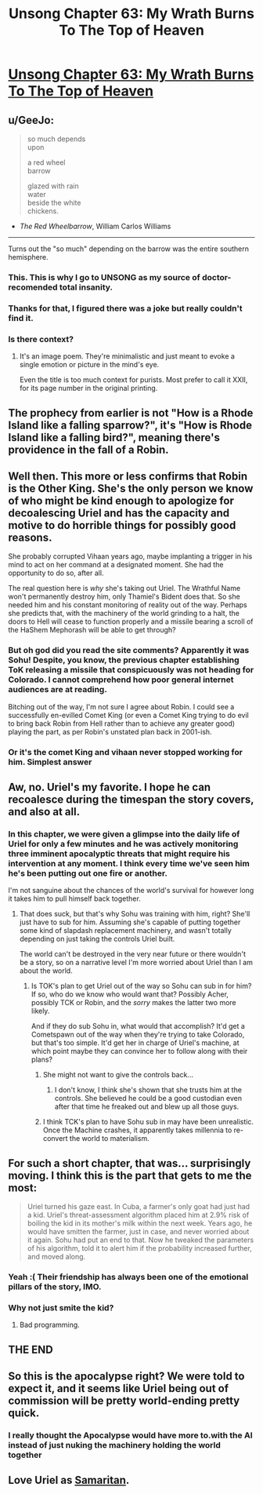 #+TITLE: Unsong Chapter 63: My Wrath Burns To The Top of Heaven

* [[https://unsongbook.com/chapter-63-my-wrath-burns-to-the-top-of-heaven/][Unsong Chapter 63: My Wrath Burns To The Top of Heaven]]
:PROPERTIES:
:Author: gamarad
:Score: 61
:DateUnix: 1489353809.0
:DateShort: 2017-Mar-13
:END:

** u/GeeJo:
#+begin_quote
  so much depends\\
  upon

  a red wheel\\
  barrow

  glazed with rain\\
  water\\
  beside the white\\
  chickens.
#+end_quote

- /The Red Wheelbarrow/, William Carlos Williams

--------------

Turns out the "so much" depending on the barrow was the entire southern hemisphere.
:PROPERTIES:
:Author: GeeJo
:Score: 44
:DateUnix: 1489361724.0
:DateShort: 2017-Mar-13
:END:

*** This. This is why I go to UNSONG as my source of doctor-recomended total insanity.
:PROPERTIES:
:Author: Frommerman
:Score: 19
:DateUnix: 1489361936.0
:DateShort: 2017-Mar-13
:END:


*** Thanks for that, I figured there was a joke but really couldn't find it.
:PROPERTIES:
:Author: Arancaytar
:Score: 6
:DateUnix: 1489412662.0
:DateShort: 2017-Mar-13
:END:


*** Is there context?
:PROPERTIES:
:Author: monkyyy0
:Score: 5
:DateUnix: 1489423769.0
:DateShort: 2017-Mar-13
:END:

**** It's an image poem. They're minimalistic and just meant to evoke a single emotion or picture in the mind's eye.

Even the title is too much context for purists. Most prefer to call it XXII, for its page number in the original printing.
:PROPERTIES:
:Author: GeeJo
:Score: 10
:DateUnix: 1489424264.0
:DateShort: 2017-Mar-13
:END:


** The prophecy from earlier is not "How is a Rhode Island like a falling sparrow?", it's "How is Rhode Island like a falling bird?", meaning there's providence in the fall of a Robin.
:PROPERTIES:
:Author: ItsHalliday
:Score: 31
:DateUnix: 1489369176.0
:DateShort: 2017-Mar-13
:END:


** Well then. This more or less confirms that Robin is the Other King. She's the only person we know of who might be kind enough to apologize for decoalescing Uriel and has the capacity and motive to do horrible things for possibly good reasons.

She probably corrupted Vihaan years ago, maybe implanting a trigger in his mind to act on her command at a designated moment. She had the opportunity to do so, after all.

The real question here is /why/ she's taking out Uriel. The Wrathful Name won't permanently destroy him, only Thamiel's Bident does that. So she needed him and his constant monitoring of reality out of the way. Perhaps she predicts that, with the machinery of the world grinding to a halt, the doors to Hell will cease to function properly and a missile bearing a scroll of the HaShem Mephorash will be able to get through?
:PROPERTIES:
:Author: Frommerman
:Score: 19
:DateUnix: 1489355205.0
:DateShort: 2017-Mar-13
:END:

*** But oh god did you read the site comments? Apparently it was Sohu! Despite, you know, the previous chapter establishing ToK releasing a missile that conspicuously was not heading for Colorado. I cannot comprehend how poor general internet audiences are at reading.

Bitching out of the way, I'm not sure I agree about Robin. I could see a successfully en-evilled Comet King (or even a Comet King trying to do evil to bring back Robin from Hell rather than to achieve any greater good) playing the part, as per Robin's unstated plan back in 2001-ish.
:PROPERTIES:
:Author: NoYouTryAnother
:Score: 17
:DateUnix: 1489362164.0
:DateShort: 2017-Mar-13
:END:


*** Or it's the comet King and vihaan never stopped working for him. Simplest answer
:PROPERTIES:
:Author: wren42
:Score: 1
:DateUnix: 1489515190.0
:DateShort: 2017-Mar-14
:END:


** Aw, no. Uriel's my favorite. I hope he can recoalesce during the timespan the story covers, and also at all.
:PROPERTIES:
:Author: CeruleanTresses
:Score: 18
:DateUnix: 1489359878.0
:DateShort: 2017-Mar-13
:END:

*** In this chapter, we were given a glimpse into the daily life of Uriel for only a few minutes and he was actively monitoring three imminent apocalyptic threats that might require his intervention at any moment. I think every time we've seen him he's been putting out one fire or another.

I'm not sanguine about the chances of the world's survival for however long it takes him to pull himself back together.
:PROPERTIES:
:Author: GeeJo
:Score: 18
:DateUnix: 1489362449.0
:DateShort: 2017-Mar-13
:END:

**** That does suck, but that's why Sohu was training with him, right? She'll just have to sub for him. Assuming she's capable of putting together some kind of slapdash replacement machinery, and wasn't totally depending on just taking the controls Uriel built.

The world can't be destroyed in the very near future or there wouldn't be a story, so on a narrative level I'm more worried about Uriel than I am about the world.
:PROPERTIES:
:Author: CeruleanTresses
:Score: 17
:DateUnix: 1489362794.0
:DateShort: 2017-Mar-13
:END:

***** Is TOK's plan to get Uriel out of the way so Sohu can sub in for him? If so, who do we know who would want that? Possibly Acher, possibly TCK or Robin, and the /sorry/ makes the latter two more likely.

And if they do sub Sohu in, what would that accomplish? It'd get a Cometspawn out of the way when they're trying to take Colorado, but that's too simple. It'd get her in charge of Uriel's machine, at which point maybe they can convince her to follow along with their plans?
:PROPERTIES:
:Author: ThatDarnSJDoubleW
:Score: 7
:DateUnix: 1489364634.0
:DateShort: 2017-Mar-13
:END:

****** She might not want to give the controls back...
:PROPERTIES:
:Author: ShareDVI
:Score: 6
:DateUnix: 1489366882.0
:DateShort: 2017-Mar-13
:END:

******* I don't know, I think she's shown that she trusts him at the controls. She believed he could be a good custodian even after that time he freaked out and blew up all those guys.
:PROPERTIES:
:Author: CeruleanTresses
:Score: 6
:DateUnix: 1489368657.0
:DateShort: 2017-Mar-13
:END:


****** I think TCK's plan to have Sohu sub in may have been unrealistic. Once the Machine crashes, it apparently takes millennia to re-convert the world to materialism.
:PROPERTIES:
:Author: MugaSofer
:Score: 2
:DateUnix: 1489779330.0
:DateShort: 2017-Mar-17
:END:


** For such a short chapter, that was... surprisingly moving. I think this is the part that gets to me the most:

#+begin_quote
  Uriel turned his gaze east. In Cuba, a farmer's only goat had just had a kid. Uriel's threat-assessment algorithm placed him at 2.9% risk of boiling the kid in its mother's milk within the next week. Years ago, he would have smitten the farmer, just in case, and never worried about it again. Sohu had put an end to that. Now he tweaked the parameters of his algorithm, told it to alert him if the probability increased further, and moved along.
#+end_quote
:PROPERTIES:
:Author: 696e6372656469626c65
:Score: 10
:DateUnix: 1489388164.0
:DateShort: 2017-Mar-13
:END:

*** Yeah :( Their friendship has always been one of the emotional pillars of the story, IMO.
:PROPERTIES:
:Author: CeruleanTresses
:Score: 7
:DateUnix: 1489409740.0
:DateShort: 2017-Mar-13
:END:


*** Why not just smite the kid?
:PROPERTIES:
:Author: DCarrier
:Score: 5
:DateUnix: 1489438814.0
:DateShort: 2017-Mar-14
:END:

**** Bad programming.
:PROPERTIES:
:Author: sparr
:Score: 2
:DateUnix: 1489707327.0
:DateShort: 2017-Mar-17
:END:


** THE END
:PROPERTIES:
:Author: Newfur
:Score: 6
:DateUnix: 1489383931.0
:DateShort: 2017-Mar-13
:END:


** So this is the apocalypse right? We were told to expect it, and it seems like Uriel being out of commission will be pretty world-ending pretty quick.
:PROPERTIES:
:Author: psychothumbs
:Score: 6
:DateUnix: 1489409763.0
:DateShort: 2017-Mar-13
:END:

*** I really thought the Apocalypse would have more to.with the AI instead of just nuking the machinery holding the world together
:PROPERTIES:
:Author: wren42
:Score: 2
:DateUnix: 1489515591.0
:DateShort: 2017-Mar-14
:END:


** Love Uriel as [[https://en.m.wikipedia.org/wiki/Person_of_Interest_(TV_series)#Samaritan][Samaritan]].
:PROPERTIES:
:Author: NoYouTryAnother
:Score: 3
:DateUnix: 1489360976.0
:DateShort: 2017-Mar-13
:END:
